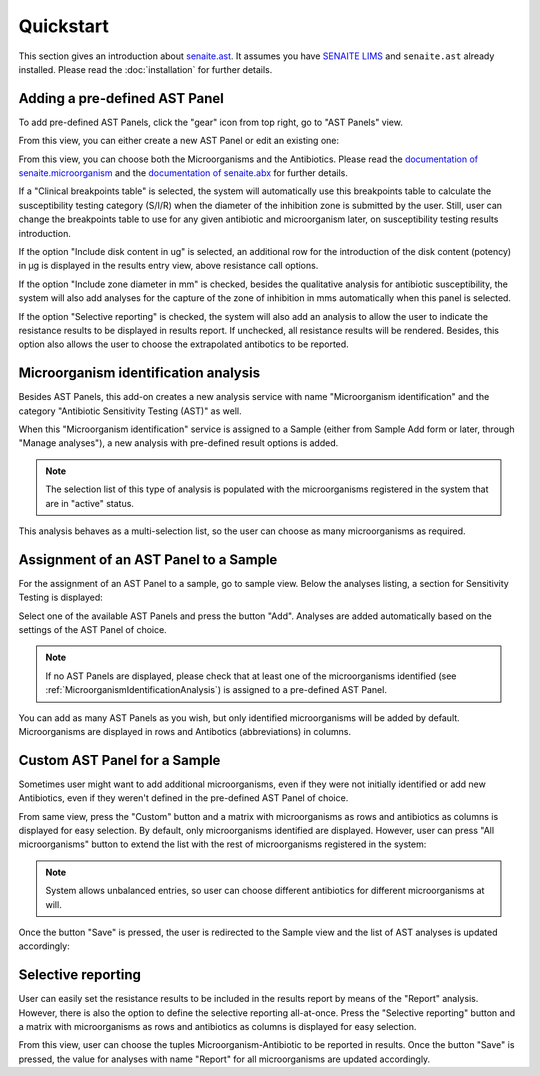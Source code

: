 Quickstart
==========

This section gives an introduction about `senaite.ast`_. It assumes you
have `SENAITE LIMS`_ and ``senaite.ast`` already installed. Please read the
:doc:`installation` for further details.

.. _AddASTPanel:

Adding a pre-defined AST Panel
------------------------------

To add pre-defined AST Panels, click the "gear" icon from top right, go to
"AST Panels" view.

.. image:: static/ast_panel_listing.png
  :width: 640
  :alt: List of pre-defined AST Panels

From this view, you can either create a new AST Panel or edit an existing one:

.. image:: static/ast_panel_edit.png
  :width: 640
  :alt: AST Panel edition

From this view, you can choose both the Microorganisms and the Antibiotics.
Please read the `documentation of senaite.microorganism`_ and the
`documentation of senaite.abx`_ for further details.

If a "Clinical breakpoints table" is selected, the system will automatically use
this breakpoints table to calculate the susceptibility testing category (S/I/R)
when the diameter of the inhibition zone is submitted by the user. Still, user
can change the breakpoints table to use for any given antibiotic and
microorganism later, on susceptibility testing results introduction.

If the option "Include disk content in ug" is selected, an additional row for
the introduction of the disk content (potency) in μg is displayed in the results
entry view, above resistance call options.

If the option "Include zone diameter in mm" is checked, besides the qualitative
analysis for antibiotic susceptibility, the system will also add analyses for
the capture of the zone of inhibition in mms automatically when this panel is
selected.

If the option "Selective reporting" is checked, the system will also add an
analysis to allow the user to indicate the resistance results to be displayed
in results report. If unchecked, all resistance results will be rendered.
Besides, this option also allows the user to choose the extrapolated antibotics
to be reported.


.. _MicroorganismIdentificationAnalysis:

Microorganism identification analysis
-------------------------------------

Besides AST Panels, this add-on creates a new analysis service with name
"Microorganism identification" and the category "Antibiotic Sensitivity Testing
(AST)" as well.

When this "Microorganism identification" service is assigned to a Sample (either
from Sample Add form or later, through "Manage analyses"), a new analysis with
pre-defined result options is added.

.. image:: static/identification_analysis.png
  :width: 640
  :alt: Capture of identified microorganisms

.. note:: The selection list of this type of analysis is populated with the
    microorganisms registered in the system that are in "active" status.

This analysis behaves as a multi-selection list, so the user can choose as many
microorganisms as required.


.. _AssignmentOfASTPanel:

Assignment of an AST Panel to a Sample
--------------------------------------

For the assignment of an AST Panel to a sample, go to sample view. Below the
analyses listing, a section for Sensitivity Testing is displayed:

.. image:: static/ast_analyses_empty.png
  :width: 640
  :alt: Section for sensitivity testing

Select one of the available AST Panels and press the button "Add". Analyses are
added automatically based on the settings of the AST Panel of choice.

.. note:: If no AST Panels are displayed, please check that at least one of the
    microorganisms identified (see :ref:`MicroorganismIdentificationAnalysis`)
    is assigned to a pre-defined AST Panel.

.. image:: static/ast_analyses.png
  :width: 640
  :alt: Antibiotic Sensitivity Testing analyses

You can add as many AST Panels as you wish, but only identified microorganisms
will be added by default. Microorganisms are displayed in rows and Antibotics
(abbreviations) in columns.


.. _CustomASTPanel:

Custom AST Panel for a Sample
-----------------------------

Sometimes user might want to add additional microorganisms, even if they were
not initially identified or add new Antibiotics, even if they weren't defined
in the pre-defined AST Panel of choice.

From same view, press the "Custom" button and a matrix with microorganisms as
rows and antibiotics as columns is displayed for easy selection. By default,
only microorganisms identified are displayed. However, user can press "All
microorganisms" button to extend the list with the rest of microorganisms
registered in the system:

.. image:: static/ast_panel_custom.png
  :width: 640
  :alt: Custom AST Panel for a Sample

.. note:: System allows unbalanced entries, so user can choose different
    antibiotics for different microorganisms at will.

Once the button "Save" is pressed, the user is redirected to the Sample view
and the list of AST analyses is updated accordingly:

.. image:: static/ast_analyses_custom.png
  :width: 640
  :alt: Custom sensitivity testing analyses for a Sample


.. _SelectiveReporting:

Selective reporting
-------------------

User can easily set the resistance results to be included in the results report
by means of the "Report" analysis. However, there is also the option to define
the selective reporting all-at-once. Press the "Selective reporting" button and
a matrix with microorganisms as rows and antibiotics as columns is displayed
for easy selection.

.. image:: static/selective_reporting.png
  :width: 640
  :alt: Selective reporting of resistance results

From this view, user can choose the tuples Microorganism-Antibiotic to be
reported in results. Once the button "Save" is pressed, the value for analyses
with name "Report" for all microorganisms are updated accordingly.

.. Links

.. _SENAITE LIMS: https://www.senaite.com
.. _senaite.ast: https://pypi.python.org/pypi/senaite.ast
.. _documentation of senaite.abx: https://senaiteabx.readthedocs.io/en/latest/
.. _documentation of senaite.microorganism: https://senaitemicroorganism.readthedocs.io/en/latest/
